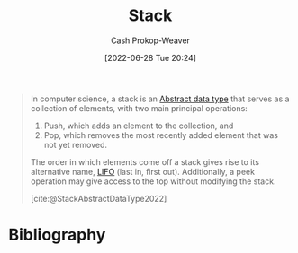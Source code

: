 :PROPERTIES:
:ID:       5ab783c7-9a13-42d2-920d-95f103ac677c
:LAST_MODIFIED: [2023-09-05 Tue 20:16]
:END:
#+title: Stack
#+hugo_custom_front_matter: :slug "5ab783c7-9a13-42d2-920d-95f103ac677c"
#+author: Cash Prokop-Weaver
#+date: [2022-06-28 Tue 20:24]
#+filetags: :concept:

#+begin_quote
In computer science, a stack is an [[id:2eae74ba-4003-45cf-8425-7291aaa7a537][Abstract data type]] that serves as a collection of elements, with two main principal operations:

1. Push, which adds an element to the collection, and
2. Pop, which removes the most recently added element that was not yet removed.

The order in which elements come off a stack gives rise to its alternative name, [[id:21c0c229-16c5-4eb8-bd12-e1947c5c47f3][LIFO]] (last in, first out). Additionally, a peek operation may give access to the top without modifying the stack.

[cite:@StackAbstractDataType2022]
#+end_quote


* Flashcards :noexport:
:PROPERTIES:
:ANKI_DECK: Default
:END:
** Describe :fc:suspended:
:PROPERTIES:
:ID:       08a00b77-25fe-47cd-9ab9-ccd7956468a9
:ANKI_NOTE_ID: 1656857181457
:FC_CREATED: 2022-07-03T14:06:21Z
:FC_TYPE:  double
:END:
:REVIEW_DATA:
| position | ease | box | interval | due                  |
|----------+------+-----+----------+----------------------|
| front    | 2.80 |   7 |   327.75 | 2024-01-19T11:28:44Z |
| back     | 2.65 |   6 |   109.96 | 2023-03-06T13:09:11Z |
:END:
Common API of a [[id:5ab783c7-9a13-42d2-920d-95f103ac677c][Stack]]
*** Back
- =push=
- =pop=
- =peek=

*** Source
[cite:@StackAbstractDataType2022]
** A [[id:5ab783c7-9a13-42d2-920d-95f103ac677c][Stack]] follows {{[[id:21c0c229-16c5-4eb8-bd12-e1947c5c47f3][First in, last out]]}{ordering}@0} :fc:
:PROPERTIES:
:ID:       c45ef75d-d9fd-49ef-8ed8-d6a09b815a61
:ANKI_NOTE_ID: 1656857182312
:FC_CREATED: 2022-07-03T14:06:22Z
:FC_TYPE:  cloze
:FC_CLOZE_MAX: 2
:FC_CLOZE_TYPE: deletion
:END:
:REVIEW_DATA:
| position | ease | box | interval | due                  |
|----------+------+-----+----------+----------------------|
|        0 | 2.65 |   7 |   369.53 | 2024-05-07T10:30:02Z |
:END:
*** Extra
*** Source
[cite:@StackAbstractDataType2022]


** Describe ([[id:2eae74ba-4003-45cf-8425-7291aaa7a537][Abstract data type]]) :fc:
:PROPERTIES:
:ID:       0407a68c-8692-4177-b07d-51ea38dbaef4
:ANKI_NOTE_ID: 1658619298031
:FC_CREATED: 2022-07-23T23:34:58Z
:FC_TYPE:  double
:END:
:REVIEW_DATA:
| position | ease | box | interval | due                  |
|----------+------+-----+----------+----------------------|
| front    | 2.95 |   7 |   337.12 | 2024-02-23T18:38:15Z |
| back     | 2.95 |   7 |   270.80 | 2023-12-01T12:37:47Z |
:END:
[[id:5ab783c7-9a13-42d2-920d-95f103ac677c][Stack]]
*** Back
A collection of elements, maintained in [[id:21c0c229-16c5-4eb8-bd12-e1947c5c47f3][Last in, first out]] order, with two main operations:

1. Push: Adds an element to the collection
2. Pop: Removes the most recently added element
*** Source
[cite:@StackAbstractDataType2022]
* Bibliography
#+print_bibliography:
